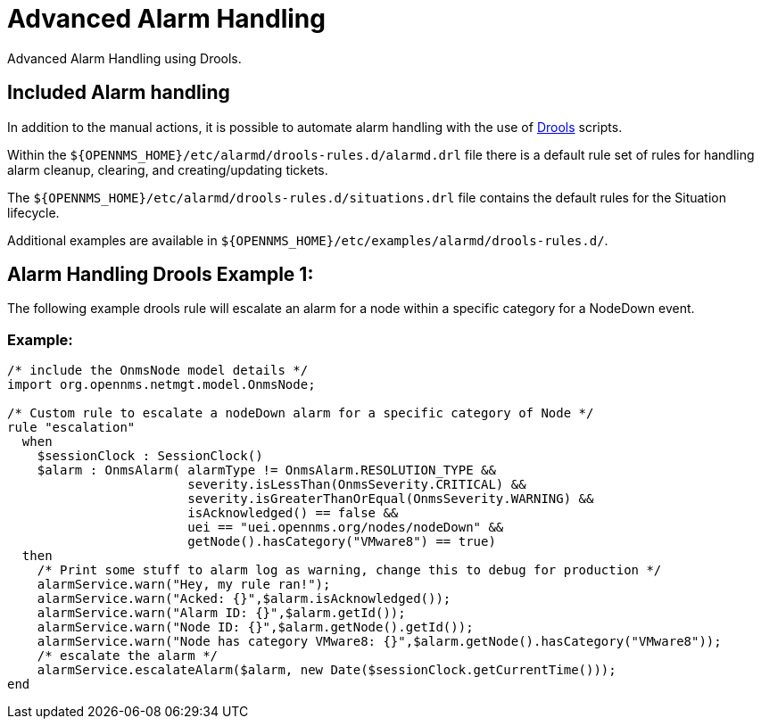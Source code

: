 = Advanced Alarm Handling
:description: Advanced ways to handle alarms in {page-component-title}: advanced alarm handling.

Advanced Alarm Handling using Drools.

[[ga-Included-alarm-handling]]
== Included Alarm handling

In addition to the manual actions, it is possible to automate alarm handling with the use of https://www.drools.org/[Drools] scripts.

Within the `$\{OPENNMS_HOME}/etc/alarmd/drools-rules.d/alarmd.drl` file there is a default rule set of rules for handling alarm cleanup, 
clearing, and creating/updating tickets.

The `$\{OPENNMS_HOME}/etc/alarmd/drools-rules.d/situations.drl` file contains the default rules for the Situation lifecycle.

Additional examples are available in `$\{OPENNMS_HOME}/etc/examples/alarmd/drools-rules.d/`.

[[ga-alarm-handling-drools-example-1]]
== Alarm Handling Drools Example 1:
The following example drools rule will escalate an alarm for a node within a specific category for a NodeDown event.

=== Example:
[source, drools]
----
/* include the OnmsNode model details */
import org.opennms.netmgt.model.OnmsNode;

/* Custom rule to escalate a nodeDown alarm for a specific category of Node */
rule "escalation"
  when
    $sessionClock : SessionClock()
    $alarm : OnmsAlarm( alarmType != OnmsAlarm.RESOLUTION_TYPE &&
                        severity.isLessThan(OnmsSeverity.CRITICAL) &&
                        severity.isGreaterThanOrEqual(OnmsSeverity.WARNING) &&
                        isAcknowledged() == false &&
                        uei == "uei.opennms.org/nodes/nodeDown" &&
                        getNode().hasCategory("VMware8") == true)
  then
    /* Print some stuff to alarm log as warning, change this to debug for production */
    alarmService.warn("Hey, my rule ran!");
    alarmService.warn("Acked: {}",$alarm.isAcknowledged());
    alarmService.warn("Alarm ID: {}",$alarm.getId());
    alarmService.warn("Node ID: {}",$alarm.getNode().getId());
    alarmService.warn("Node has category VMware8: {}",$alarm.getNode().hasCategory("VMware8"));
    /* escalate the alarm */
    alarmService.escalateAlarm($alarm, new Date($sessionClock.getCurrentTime()));
end
----
